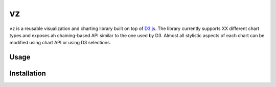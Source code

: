 
vz
==

``vz`` is a reusable visualization and charting library built on top of `D3.js`__.
The library currently supports XX different chart types and exposes ah
chaining-based API similar to the one used by D3.
Almost all stylistic aspects of each chart can be modified using chart API or
using D3 selections.

.. __: https://github.com/d3/d3

Usage
-----

Installation
------------
